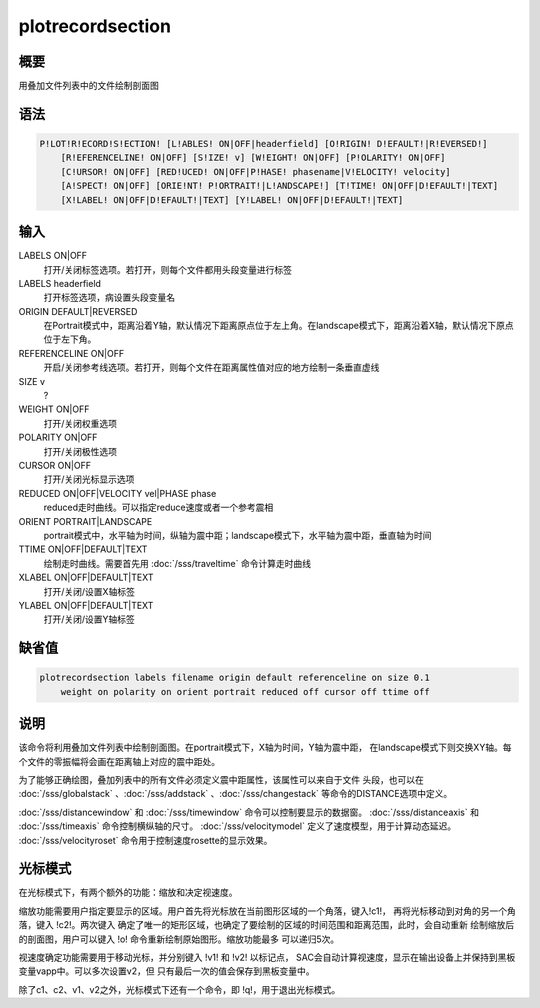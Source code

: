 plotrecordsection
=================

概要
----

用叠加文件列表中的文件绘制剖面图

语法
----

.. code:: bash

    P!LOT!R!ECORD!S!ECTION! [L!ABLES! ON|OFF|headerfield] [O!RIGIN! D!EFAULT!|R!EVERSED!]
        [R!EFERENCELINE! ON|OFF] [S!IZE! v] [W!EIGHT! ON|OFF] [P!OLARITY! ON|OFF]
        [C!URSOR! ON|OFF] [RED!UCED! ON|OFF|P!HASE! phasename|V!ELOCITY! velocity]
        [A!SPECT! ON|OFF] [ORIE!NT! P!ORTRAIT!|L!ANDSCAPE!] [T!TIME! ON|OFF|D!EFAULT!|TEXT]
        [X!LABEL! ON|OFF|D!EFAULT!|TEXT] [Y!LABEL! ON|OFF|D!EFAULT!|TEXT]

输入
----

LABELS ON|OFF
    打开/关闭标签选项。若打开，则每个文件都用头段变量进行标签

LABELS headerfield
    打开标签选项，病设置头段变量名

ORIGIN DEFAULT|REVERSED
    在Portrait模式中，距离沿着Y轴，默认情况下距离原点位于左上角。在landscape模式下，距离沿着X轴，默认情况下原点位于左下角。

REFERENCELINE ON|OFF
    开启/关闭参考线选项。若打开，则每个文件在距离属性值对应的地方绘制一条垂直虚线

SIZE v
    ?

WEIGHT ON|OFF
    打开/关闭权重选项

POLARITY ON|OFF
    打开/关闭极性选项

CURSOR ON|OFF
    打开/关闭光标显示选项

REDUCED ON|OFF|VELOCITY vel|PHASE phase
    reduced走时曲线。可以指定reduce速度或者一个参考震相

ORIENT PORTRAIT|LANDSCAPE
    portrait模式中，水平轴为时间，纵轴为震中距；landscape模式下，水平轴为震中距，垂直轴为时间

TTIME ON|OFF|DEFAULT|TEXT
    绘制走时曲线。需要首先用 :doc:`/sss/traveltime`
    命令计算走时曲线

XLABEL ON|OFF|DEFAULT|TEXT
    打开/关闭/设置X轴标签

YLABEL ON|OFF|DEFAULT|TEXT
    打开/关闭/设置Y轴标签

缺省值
------

.. code:: bash

    plotrecordsection labels filename origin default referenceline on size 0.1
        weight on polarity on orient portrait reduced off cursor off ttime off

说明
----

该命令将利用叠加文件列表中绘制剖面图。在portrait模式下，X轴为时间，Y轴为震中距，
在landscape模式下则交换XY轴。每个文件的零振幅将会画在距离轴上对应的震中距处。

为了能够正确绘图，叠加列表中的所有文件必须定义震中距属性，该属性可以来自于文件
头段，也可以在
:doc:`/sss/globalstack` 、:doc:`/sss/addstack` 、:doc:`/sss/changestack`
等命令的DISTANCE选项中定义。

:doc:`/sss/distancewindow`  和 :doc:`/sss/timewindow`
命令可以控制要显示的数据窗。 :doc:`/sss/distanceaxis`  和
:doc:`/sss/timeaxis`  命令控制横纵轴的尺寸。
:doc:`/sss/velocitymodel`  定义了速度模型，用于计算动态延迟。
:doc:`/sss/velocityroset`  命令用于控制速度rosette的显示效果。

光标模式
--------

在光标模式下，有两个额外的功能：缩放和决定视速度。

缩放功能需要用户指定要显示的区域。用户首先将光标放在当前图形区域的一个角落，键入!c1!，
再将光标移动到对角的另一个角落，键入 !c2!。两次键入
确定了唯一的矩形区域，也确定了要绘制的区域的时间范围和距离范围，此时，会自动重新
绘制缩放后的剖面图，用户可以键入 !o! 命令重新绘制原始图形。缩放功能最多
可以递归5次。

视速度确定功能需要用于移动光标，并分别键入 !v1! 和 !v2! 以标记点，
SAC会自动计算视速度，显示在输出设备上并保持到黑板变量vapp中。可以多次设置v2，但
只有最后一次的值会保存到黑板变量中。

除了c1、c2、v1、v2之外，光标模式下还有一个命令，即
!q!，用于退出光标模式。
